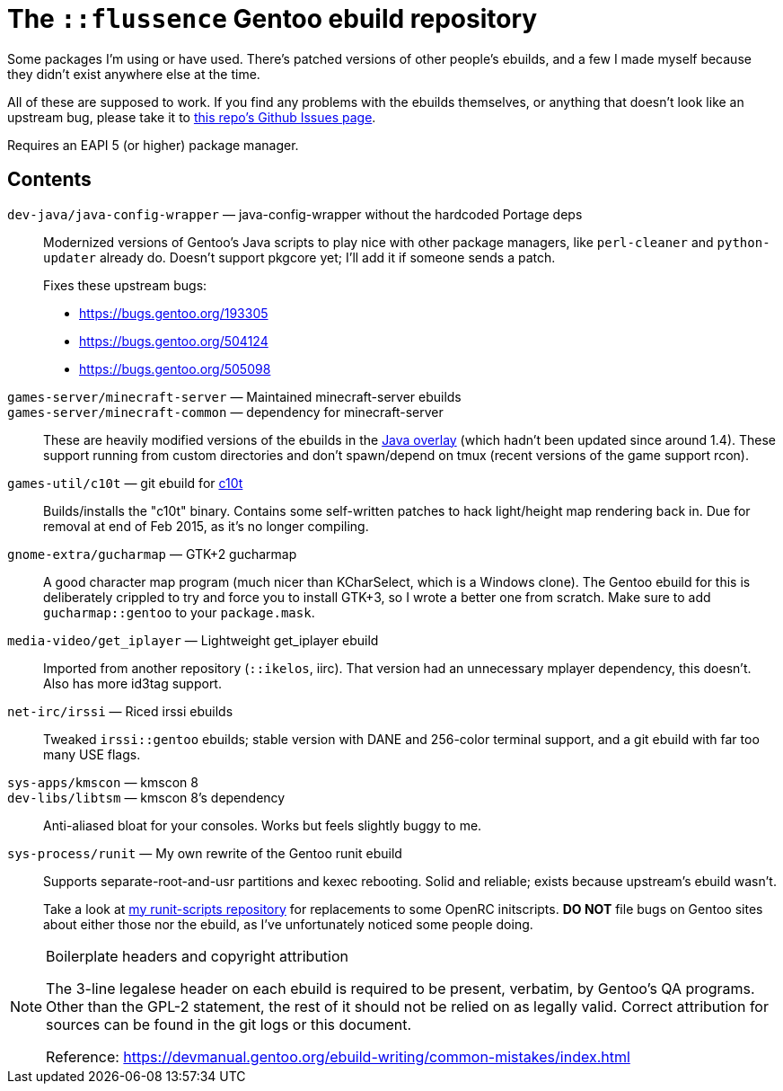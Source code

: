 The `::flussence` Gentoo ebuild repository
==========================================

Some packages I'm using or have used. There's patched versions of other people's
ebuilds, and a few I made myself because they didn't exist anywhere else at the
time.

All of these are supposed to work. If you find any problems with the ebuilds
themselves, or anything that doesn't look like an upstream bug, please take it
to https://github.com/flussence/ebuilds/issues[this repo's Github Issues page].

Requires an EAPI 5 (or higher) package manager.

Contents
--------
`dev-java/java-config-wrapper` — java-config-wrapper without the hardcoded Portage deps::
+
--
Modernized versions of Gentoo's Java scripts to play nice with other package
managers, like `perl-cleaner` and `python-updater` already do. Doesn't
support pkgcore yet; I'll add it if someone sends a patch.

Fixes these upstream bugs:

* https://bugs.gentoo.org/193305
* https://bugs.gentoo.org/504124
* https://bugs.gentoo.org/505098
--

`games-server/minecraft-server` — Maintained minecraft-server ebuilds::
`games-server/minecraft-common` — dependency for minecraft-server::
These are heavily modified versions of the ebuilds in the
http://git.overlays.gentoo.org/gitweb/?p=proj/java.git;a=summary[Java overlay]
(which hadn't been updated since around 1.4). These support running from custom
directories and don't spawn/depend on tmux (recent versions of the game support
rcon).

`games-util/c10t` — git ebuild for https://github.com/udoprog/c10t[c10t]::
Builds/installs the "c10t" binary. Contains some self-written patches to hack
light/height map rendering back in. Due for removal at end of Feb 2015, as it's
no longer compiling.

`gnome-extra/gucharmap` — GTK+2 gucharmap::
A good character map program (much nicer than KCharSelect, which is a Windows
clone). The Gentoo ebuild for this is deliberately crippled to try and force you
to install GTK+3, so I wrote a better one from scratch. Make sure to add
`gucharmap::gentoo` to your `package.mask`.

`media-video/get_iplayer` — Lightweight get_iplayer ebuild::
Imported from another repository (`::ikelos`, iirc). That version had an
unnecessary mplayer dependency, this doesn't. Also has more id3tag support.

`net-irc/irssi` — Riced irssi ebuilds::
Tweaked `irssi::gentoo` ebuilds; stable version with DANE and 256-color terminal
support, and a git ebuild with far too many USE flags.

`sys-apps/kmscon` — kmscon 8::
`dev-libs/libtsm` — kmscon 8's dependency::
Anti-aliased bloat for your consoles. Works but feels slightly buggy to me.

`sys-process/runit` — My own rewrite of the Gentoo runit ebuild::
+
--
Supports separate-root-and-usr partitions and kexec rebooting. Solid and
reliable; exists because upstream's ebuild wasn't.

Take a look at https://github.com/flussence/runit-scripts[my runit-scripts
repository] for replacements to some OpenRC initscripts. *DO NOT* file bugs on
Gentoo sites about either those nor the ebuild, as I've unfortunately noticed
some people doing.
--


[NOTE]
.Boilerplate headers and copyright attribution
================================================================================
The 3-line legalese header on each ebuild is required to be present, verbatim,
by Gentoo's QA programs. Other than the GPL-2 statement, the rest of it should
not be relied on as legally valid. Correct attribution for sources can be found
in the git logs or this document.

Reference:
https://devmanual.gentoo.org/ebuild-writing/common-mistakes/index.html
================================================================================
